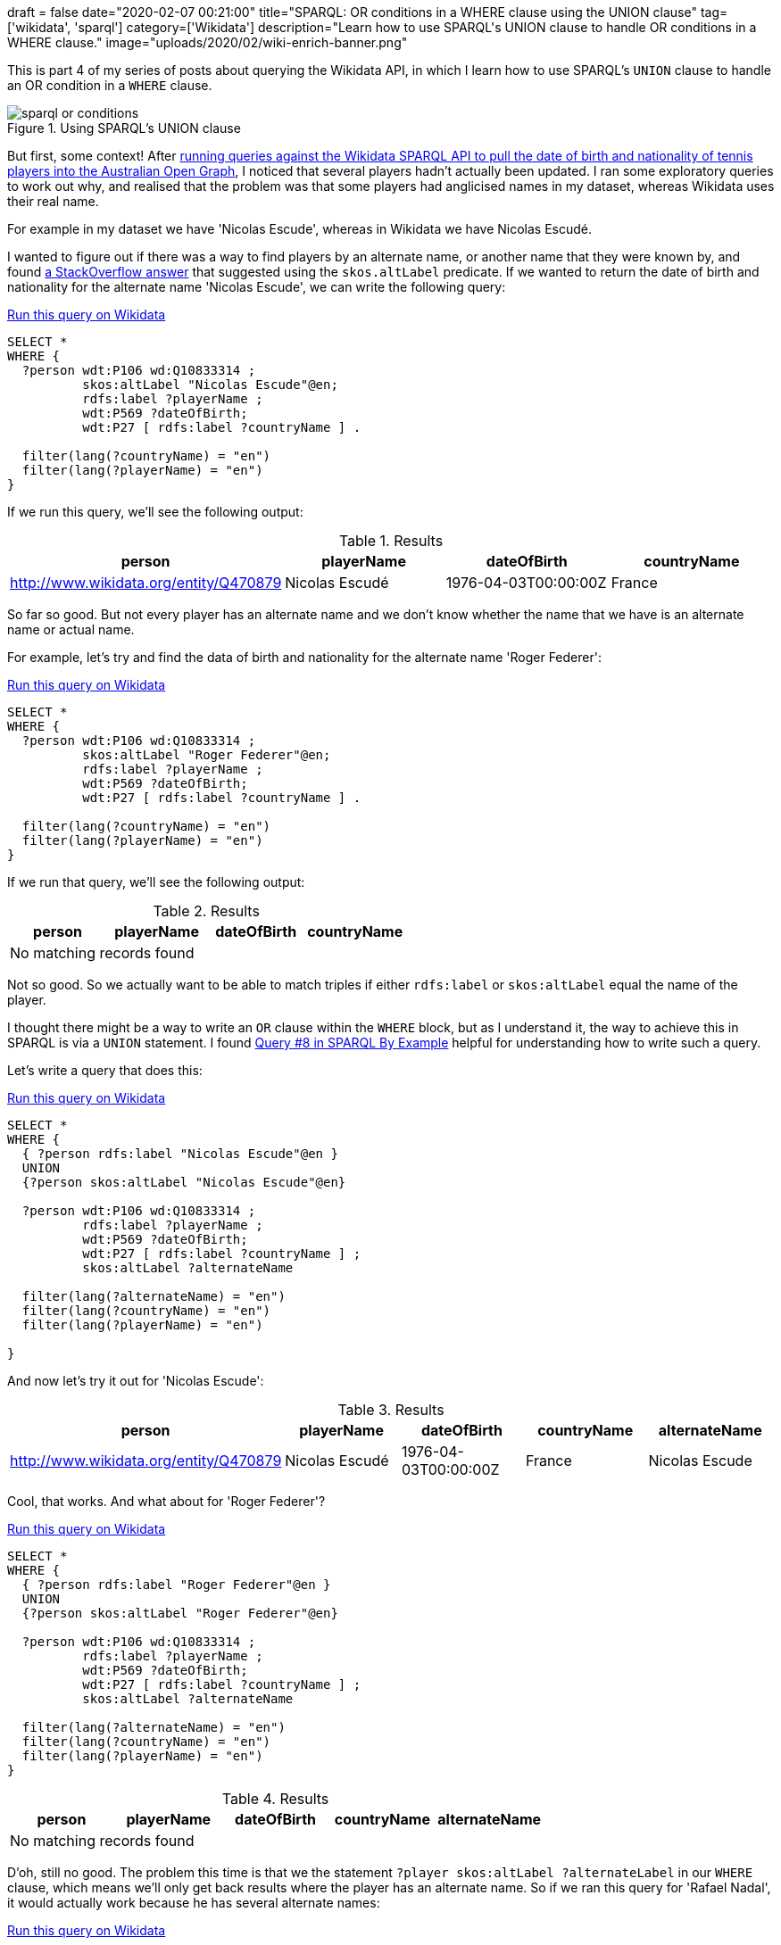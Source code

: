 +++
draft = false
date="2020-02-07 00:21:00"
title="SPARQL: OR conditions in a WHERE clause using the UNION clause"
tag=['wikidata', 'sparql']
category=['Wikidata']
description="Learn how to use SPARQL's UNION clause to handle OR conditions in a WHERE clause."
image="uploads/2020/02/wiki-enrich-banner.png"
+++

This is part 4 of my series of posts about querying the Wikidata API, in which I learn how to use SPARQL's `UNION` clause to handle an OR condition in a `WHERE` clause.

image::{{<siteurl>}}/uploads/2020/02/sparql-or-conditions.png[title="Using SPARQL's UNION clause"]


But first, some context!
After https://markhneedham.com/blog/2020/02/04/neo4j-enriching-existing-graph-wikidata-sparql-api/[running queries against the Wikidata SPARQL API to pull the date of birth and nationality of tennis players into the Australian Open Graph^], I noticed that several players hadn't actually been updated.
I ran some exploratory queries to work out why, and realised that the problem was that some players had anglicised names in my dataset, whereas Wikidata uses their real name.

For example in my dataset we have 'Nicolas Escude', whereas in Wikidata we have Nicolas Escudé.

I wanted to figure out if there was a way to find players by an alternate name, or another name that they were known by, and found https://stackoverflow.com/questions/46850562/how-to-query-wikidata-for-also-known-as[a StackOverflow answer^] that suggested using the `skos.altLabel` predicate.
If we wanted to return the date of birth and nationality for the alternate name 'Nicolas Escude', we can write the following query:

.https://query.wikidata.org/#SELECT%20%2a%0AWHERE%20%7B%20%20%20%0A%20%20%3Fperson%20wdt%3AP106%20wd%3AQ10833314%20%3B%0A%20%20%20%20%20%20%20%20%20%20skos%3AaltLabel%20%22Nicolas%20Escude%22%40en%3B%0A%20%20%20%20%20%20%20%20%20%20rdfs%3Alabel%20%3FplayerName%20%3B%0A%20%20%20%20%20%20%20%20%20%20wdt%3AP569%20%3FdateOfBirth%3B%0A%20%20%20%20%20%20%20%20%20%20wdt%3AP27%20%5B%20rdfs%3Alabel%20%3FcountryName%20%5D%20.%0A%20%20%0A%20%20filter%28lang%28%3FcountryName%29%20%3D%20%22en%22%29%20%20%20%20%20%20%20%0A%20%20filter%28lang%28%3FplayerName%29%20%3D%20%22en%22%29%0A%20%20%0A%7D[Run this query on Wikidata^]
[source,sparql]
----
SELECT *
WHERE {
  ?person wdt:P106 wd:Q10833314 ;
          skos:altLabel "Nicolas Escude"@en;
          rdfs:label ?playerName ;
          wdt:P569 ?dateOfBirth;
          wdt:P27 [ rdfs:label ?countryName ] .

  filter(lang(?countryName) = "en")
  filter(lang(?playerName) = "en")
}
----

If we run this query, we'll see the following output:

.Results
[opts="header"]
|===
| person|playerName|dateOfBirth|countryName
| http://www.wikidata.org/entity/Q470879|Nicolas Escudé|1976-04-03T00:00:00Z|France
|===

So far so good.
But not every player has an alternate name and we don't know whether the name that we have is an alternate name or actual name.

For example, let's try and find the data of birth and nationality for the alternate name 'Roger Federer':

.https://query.wikidata.org/#SELECT%20%2a%0AWHERE%20%7B%20%20%20%0A%20%20%3Fperson%20wdt%3AP106%20wd%3AQ10833314%20%3B%0A%20%20%20%20%20%20%20%20%20%20skos%3AaltLabel%20%22Roger%20Federer%22%40en%3B%0A%20%20%20%20%20%20%20%20%20%20rdfs%3Alabel%20%3FplayerName%20%3B%0A%20%20%20%20%20%20%20%20%20%20wdt%3AP569%20%3FdateOfBirth%3B%0A%20%20%20%20%20%20%20%20%20%20wdt%3AP27%20%5B%20rdfs%3Alabel%20%3FcountryName%20%5D%20.%0A%20%20%0A%20%20filter%28lang%28%3FcountryName%29%20%3D%20%22en%22%29%20%20%20%20%20%20%20%0A%20%20filter%28lang%28%3FplayerName%29%20%3D%20%22en%22%29%0A%20%20%0A%7D[Run this query on Wikidata^]
[source,sparql]
----
SELECT *
WHERE {
  ?person wdt:P106 wd:Q10833314 ;
          skos:altLabel "Roger Federer"@en;
          rdfs:label ?playerName ;
          wdt:P569 ?dateOfBirth;
          wdt:P27 [ rdfs:label ?countryName ] .

  filter(lang(?countryName) = "en")
  filter(lang(?playerName) = "en")
}
----

If we run that query, we'll see the following output:

.Results
[opts="header"]
|===
| person|playerName|dateOfBirth|countryName
4+| No matching records found
|===

Not so good.
So we actually want to be able to match triples if either `rdfs:label` or `skos:altLabel` equal the name of the player.

I thought there might be a way to write an `OR` clause within the `WHERE` block, but as I understand it, the way to achieve this in SPARQL is via a `UNION` statement.
I found https://www.w3.org/2009/Talks/0615-qbe/[Query #8 in SPARQL By Example^] helpful for understanding how to write such a query.

Let's write a query that does this:

.https://query.wikidata.org/#SELECT%20%2a%0AWHERE%20%7B%0A%20%20%7B%20%3Fperson%20rdfs%3Alabel%20%22Nicolas%20Escude%22%40en%20%7D%0A%20%20UNION%0A%20%20%7B%3Fperson%20skos%3AaltLabel%20%22Nicolas%20Escude%22%40en%7D%0A%0A%20%20%3Fperson%20wdt%3AP106%20wd%3AQ10833314%20%3B%0A%20%20%20%20%20%20%20%20%20%20rdfs%3Alabel%20%3FplayerName%20%3B%0A%20%20%20%20%20%20%20%20%20%20wdt%3AP569%20%3FdateOfBirth%3B%0A%20%20%20%20%20%20%20%20%20%20wdt%3AP27%20%5B%20rdfs%3Alabel%20%3FcountryName%20%5D%20%3B%0A%20%20%20%20%20%20%20%20%20%20skos%3AaltLabel%20%3FalternateName%0A%20%20%20%20%20%20%20%20%20%20%0A%20%20filter%28lang%28%3FalternateName%29%20%3D%20%22en%22%29%0A%20%20filter%28lang%28%3FcountryName%29%20%3D%20%22en%22%29%0A%20%20filter%28lang%28%3FplayerName%29%20%3D%20%22en%22%29%0A%0A%7D[Run this query on Wikidata^]
[source,sparql]
----
SELECT *
WHERE {
  { ?person rdfs:label "Nicolas Escude"@en }
  UNION
  {?person skos:altLabel "Nicolas Escude"@en}

  ?person wdt:P106 wd:Q10833314 ;
          rdfs:label ?playerName ;
          wdt:P569 ?dateOfBirth;
          wdt:P27 [ rdfs:label ?countryName ] ;
          skos:altLabel ?alternateName

  filter(lang(?alternateName) = "en")
  filter(lang(?countryName) = "en")
  filter(lang(?playerName) = "en")

}
----

And now let's try it out for 'Nicolas Escude':

.Results
[opts="header"]
|===
|person|playerName|dateOfBirth|countryName|alternateName
|http://www.wikidata.org/entity/Q470879|Nicolas Escudé|1976-04-03T00:00:00Z|France|Nicolas Escude
|===

Cool, that works.
And what about for 'Roger Federer'?

.https://query.wikidata.org/#SELECT%20%2a%0AWHERE%20%7B%0A%20%20%7B%20%3Fperson%20rdfs%3Alabel%20%22Roger%20Federer%22%40en%20%7D%0A%20%20UNION%0A%20%20%7B%3Fperson%20skos%3AaltLabel%20%22Roger%20Federer%22%40en%7D%0A%0A%20%20%3Fperson%20wdt%3AP106%20wd%3AQ10833314%20%3B%0A%20%20%20%20%20%20%20%20%20%20rdfs%3Alabel%20%3FplayerName%20%3B%0A%20%20%20%20%20%20%20%20%20%20wdt%3AP569%20%3FdateOfBirth%3B%0A%20%20%20%20%20%20%20%20%20%20wdt%3AP27%20%5B%20rdfs%3Alabel%20%3FcountryName%20%5D%20%3B%0A%20%20%20%20%20%20%20%20%20%20skos%3AaltLabel%20%3FalternateName%0A%0A%20%20filter%28lang%28%3FalternateName%29%20%3D%20%22en%22%29%0A%20%20filter%28lang%28%3FcountryName%29%20%3D%20%22en%22%29%0A%20%20filter%28lang%28%3FplayerName%29%20%3D%20%22en%22%29%0A%7D[Run this query on Wikidata^]
[source,sparql]
----
SELECT *
WHERE {
  { ?person rdfs:label "Roger Federer"@en }
  UNION
  {?person skos:altLabel "Roger Federer"@en}

  ?person wdt:P106 wd:Q10833314 ;
          rdfs:label ?playerName ;
          wdt:P569 ?dateOfBirth;
          wdt:P27 [ rdfs:label ?countryName ] ;
          skos:altLabel ?alternateName

  filter(lang(?alternateName) = "en")
  filter(lang(?countryName) = "en")
  filter(lang(?playerName) = "en")
}
----

.Results
[opts="header"]
|===
|person|playerName|dateOfBirth|countryName|alternateName
5+|No matching records found
|===

D'oh, still no good.
The problem this time is that we the statement `?player skos:altLabel ?alternateLabel` in our `WHERE` clause, which means we'll only get back results where the player has an alternate name.
So if we ran this query for 'Rafael Nadal', it would actually work because he has several alternate names:

.https://query.wikidata.org/#SELECT%20%2a%0AWHERE%20%7B%0A%20%20%7B%20%3Fperson%20rdfs%3Alabel%20%22Rafael%20Nadal%22%40en%20%7D%0A%20%20UNION%0A%20%20%7B%3Fperson%20skos%3AaltLabel%20%22Rafael%20Nadal%22%40en%7D%0A%0A%20%20%3Fperson%20wdt%3AP106%20wd%3AQ10833314%20%3B%0A%20%20%20%20%20%20%20%20%20%20rdfs%3Alabel%20%3FplayerName%20%3B%0A%20%20%20%20%20%20%20%20%20%20wdt%3AP569%20%3FdateOfBirth%3B%0A%20%20%20%20%20%20%20%20%20%20wdt%3AP27%20%5B%20rdfs%3Alabel%20%3FcountryName%20%5D%20%3B%0A%20%20%20%20%20%20%20%20%20%20skos%3AaltLabel%20%3FalternateName%0A%20%20%20%20%20%20%20%20%20%20%0A%20%20filter%28lang%28%3FalternateName%29%20%3D%20%22en%22%29%0A%20%20filter%28lang%28%3FcountryName%29%20%3D%20%22en%22%29%0A%20%20filter%28lang%28%3FplayerName%29%20%3D%20%22en%22%29%0A%7D[Run this query on Wikidata^]
[source,sparql]
----
SELECT *
WHERE {
  { ?person rdfs:label "Rafael Nadal"@en }
  UNION
  {?person skos:altLabel "Rafael Nadal"@en}

  ?person wdt:P106 wd:Q10833314 ;
          rdfs:label ?playerName ;
          wdt:P569 ?dateOfBirth;
          wdt:P27 [ rdfs:label ?countryName ] ;
          skos:altLabel ?alternateName

  filter(lang(?alternateName) = "en")
  filter(lang(?countryName) = "en")
  filter(lang(?playerName) = "en")
}
----

.Results
[opts="header"]
|===
|person|playerName|dateOfBirth|countryName|alternateName
|http://www.wikidata.org/entity/Q10132|Rafael Nadal|1986-06-03T00:00:00Z|Spain|Rafa
|http://www.wikidata.org/entity/Q10132|Rafael Nadal|1986-06-03T00:00:00Z|Spain|Rafa Nadal
|http://www.wikidata.org/entity/Q10132|Rafael Nadal|1986-06-03T00:00:00Z|Spain|Rafael Nadal Parera
|===

But let's go back to Federer.
We're going to update the query to make the alternate name predicate optional, as shown below:


.https://query.wikidata.org/#SELECT%20%2a%0AWHERE%20%7B%0A%20%20%7B%20%3Fperson%20rdfs%3Alabel%20%22Roger%20Federer%22%40en%20%7D%0A%20%20UNION%0A%20%20%7B%3Fperson%20skos%3AaltLabel%20%22Roger%20Federer%22%40en%7D%0A%0A%20%20%3Fperson%20wdt%3AP106%20wd%3AQ10833314%20%3B%0A%20%20%20%20%20%20%20%20%20%20rdfs%3Alabel%20%3FplayerName%20%3B%0A%20%20%20%20%20%20%20%20%20%20wdt%3AP569%20%3FdateOfBirth%3B%0A%20%20%20%20%20%20%20%20%20%20wdt%3AP27%20%5B%20rdfs%3Alabel%20%3FcountryName%20%5D%20.%0A%0A%20%20OPTIONAL%20%7B%0A%20%20%20%20%3Fperson%20skos%3AaltLabel%20%3FalternateName%0A%20%20%20%20%20%20%20%20%20%20%20%20filter%28lang%28%3FalternateName%29%20%3D%20%22en%22%29%0A%20%20%7D%0A%0A%20%20filter%28lang%28%3FcountryName%29%20%3D%20%22en%22%29%0A%20%20filter%28lang%28%3FplayerName%29%20%3D%20%22en%22%29%0A%0A%7D[Run this query on Wikidata^]
[source,sparql]
----
SELECT *
WHERE {
  { ?person rdfs:label "Roger Federer"@en }
  UNION
  {?person skos:altLabel "Roger Federer"@en}

  ?person wdt:P106 wd:Q10833314 ;
          rdfs:label ?playerName ;
          wdt:P569 ?dateOfBirth;
          wdt:P27 [ rdfs:label ?countryName ] .

  OPTIONAL {
    ?person skos:altLabel ?alternateName
            filter(lang(?alternateName) = "en")
  }

  filter(lang(?countryName) = "en")
  filter(lang(?playerName) = "en")
}
----

.Results
[opts="header"]
|===
|person|playerName|dateOfBirth|countryName|alternateName
|http://www.wikidata.org/entity/Q1426|Roger Federer|1981-08-08T00:00:00Z|Switzerland|
|===

Sweet!
And if we run this query for 'Nicolas Escude' or 'Rafael Nadal' we get the same results as before - good times!
